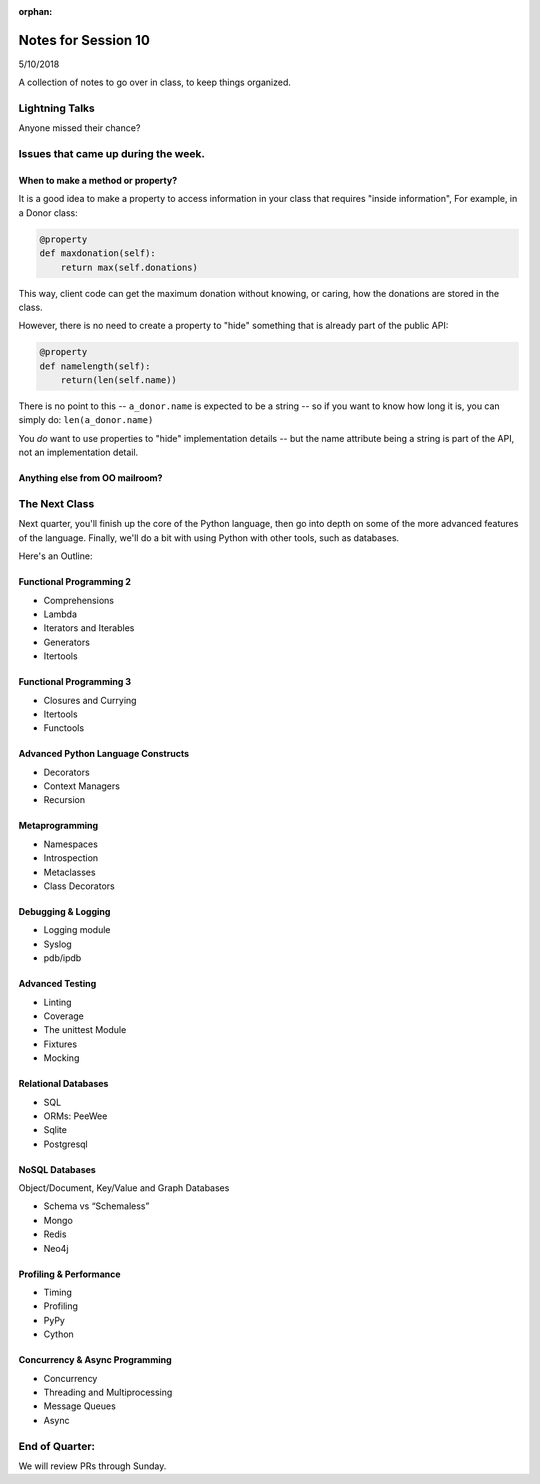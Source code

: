 
:orphan:

.. _notes_session10:

####################
Notes for Session 10
####################

5/10/2018

A collection of notes to go over in class, to keep things organized.

Lightning Talks
===============

Anyone missed their chance?


Issues that came up during the week.
====================================

When to make a method or property?
-----------------------------------

It is a good idea to make a property to access information in your class that requires "inside information", For example, in a Donor class:

.. code-block:: python

  @property
  def maxdonation(self):
      return max(self.donations)

This way, client code can get the maximum donation without knowing, or caring, how the donations are stored in the class.

However, there is no need to create a property to "hide" something that is already part of the public API:

.. code-block:: python

  @property
  def namelength(self):
      return(len(self.name))

There is no point to this -- ``a_donor.name`` is expected to be a string -- so if you want to know how long it is, you can simply do:  ``len(a_donor.name)``

You *do* want to use properties to "hide" implementation details -- but the name attribute being a string is part of the API, not an implementation detail.


Anything else from OO mailroom?
-------------------------------


The Next Class
==============

Next quarter, you'll finish up the core of the Python language, then go into depth on some of the more advanced features of the language. Finally, we'll do a bit with using Python with other tools, such as databases.

Here's an Outline:

Functional Programming 2
------------------------

* Comprehensions
* Lambda
* Iterators and Iterables
* Generators
* Itertools


Functional Programming 3
------------------------

* Closures and Currying
* Itertools
* Functools

Advanced Python Language Constructs
-----------------------------------

* Decorators
* Context Managers
* Recursion

Metaprogramming
---------------

* Namespaces
* Introspection
* Metaclasses
* Class Decorators


Debugging & Logging
-------------------
* Logging module
* Syslog
* pdb/ipdb

Advanced Testing
----------------
* Linting
* Coverage
* The unittest Module
* Fixtures
* Mocking

Relational Databases
--------------------
* SQL
* ORMs: PeeWee
* Sqlite
* Postgresql


NoSQL Databases
---------------
Object/Document, Key/Value and Graph Databases

* Schema vs “Schemaless”
* Mongo
* Redis
* Neo4j

Profiling & Performance
-----------------------

* Timing
* Profiling
* PyPy
* Cython

Concurrency & Async Programming
-------------------------------

* Concurrency
* Threading and Multiprocessing
* Message Queues
* Async


End of Quarter:
===============

We will review PRs through Sunday.





